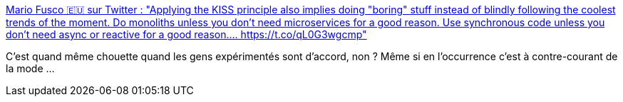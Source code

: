 :jbake-type: post
:jbake-status: published
:jbake-title: Mario Fusco 🇪🇺 sur Twitter : "Applying the KISS principle also implies doing "boring" stuff instead of blindly following the coolest trends of the moment. Do monoliths unless you don't need microservices for a good reason. Use synchronous code unless you don't need async or reactive for a good reason.… https://t.co/qL0G3wgcmp"
:jbake-tags: citation,microservices,architecture,mode,_mois_nov.,_année_2019
:jbake-date: 2019-11-10
:jbake-depth: ../
:jbake-uri: shaarli/1573406043000.adoc
:jbake-source: https://nicolas-delsaux.hd.free.fr/Shaarli?searchterm=https%3A%2F%2Ftwitter.com%2Fmariofusco%2Fstatuses%2F1193217843007041538&searchtags=citation+microservices+architecture+mode+_mois_nov.+_ann%C3%A9e_2019
:jbake-style: shaarli

https://twitter.com/mariofusco/statuses/1193217843007041538[Mario Fusco 🇪🇺 sur Twitter : "Applying the KISS principle also implies doing "boring" stuff instead of blindly following the coolest trends of the moment. Do monoliths unless you don't need microservices for a good reason. Use synchronous code unless you don't need async or reactive for a good reason.… https://t.co/qL0G3wgcmp"]

C'est quand même chouette quand les gens expérimentés sont d'accord, non ? Même si en l’occurrence c'est à contre-courant de la mode ...
